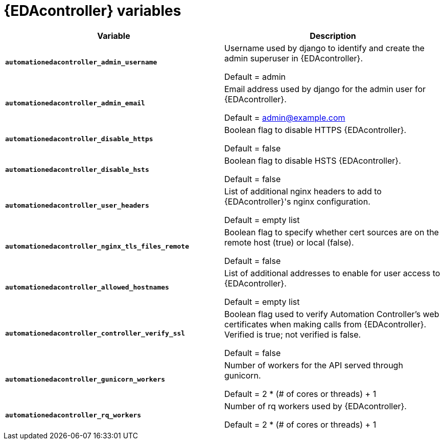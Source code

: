 
[id="event-driven-ansible-controller_{context}"]
= {EDAcontroller} variables
 
[cols="50%,50%",options="header"]
|====
| *Variable* | *Description* 
| *`automationedacontroller_admin_username`* | Username used by django to identify and create the admin superuser in {EDAcontroller}.

Default = admin
| *`automationedacontroller_admin_email`* | Email address used by django for the admin user for {EDAcontroller}. 

Default = admin@example.com
| *`automationedacontroller_disable_https`* | Boolean flag to disable HTTPS {EDAcontroller}. 

Default = false
| *`automationedacontroller_disable_hsts`* | Boolean flag to disable HSTS {EDAcontroller}. 

Default = false
| *`automationedacontroller_user_headers`* | List of additional nginx headers to add to {EDAcontroller}'s nginx configuration. 

Default = empty list
| *`automationedacontroller_nginx_tls_files_remote`* | Boolean flag to specify whether cert sources are on the remote host (true) or local (false). 

Default = false
| *`automationedacontroller_allowed_hostnames`* | List of additional addresses to enable for user access to {EDAcontroller}.

Default = empty list
| *`automationedacontroller_controller_verify_ssl`* | Boolean flag used to verify Automation Controller's web certificates when making calls from {EDAcontroller}. Verified is true; not verified is false. 

Default = false
//Add this variable back for the next release, as long as approved by development.
//| *`automationedacontroller_websocket_ssl_verify`* | 
//SSL verification for the Daphne websocket used by podman to communicate from the pod to the host. Default is false to disable SSL connection as verified

//Default = false
| *`automationedacontroller_gunicorn_workers`* | Number of workers for the API served through gunicorn.

Default =  2 * (# of cores or threads) + 1
| *`automationedacontroller_rq_workers`* | Number of rq workers used by {EDAcontroller}.

Default =  2 * (# of cores or threads) + 1
|====


